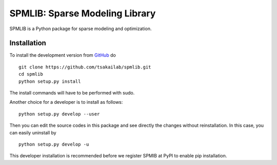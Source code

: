 SPMLIB: Sparse Modeling Library
===============================
SPMLIB is a Python package for sparse modeling and optimization.


Installation
------------

To install the development version from `GitHub <https://github.com/tsakailab/spmlib>`_ do

::

    git clone https://github.com/tsakailab/spmlib.git
    cd spmlib
    python setup.py install

The install commands will have to be performed with sudo.

Another choice for a developer is to install as follows:

::

    python setup.py develop --user

Then you can edit the source codes in this package and see directly the changes without reinstallation.
In this case, you can easily uninstall by

::

    python setup.py develop -u

This developer installation is recommended before we register SPMIB at PyPI to enable pip installation.
